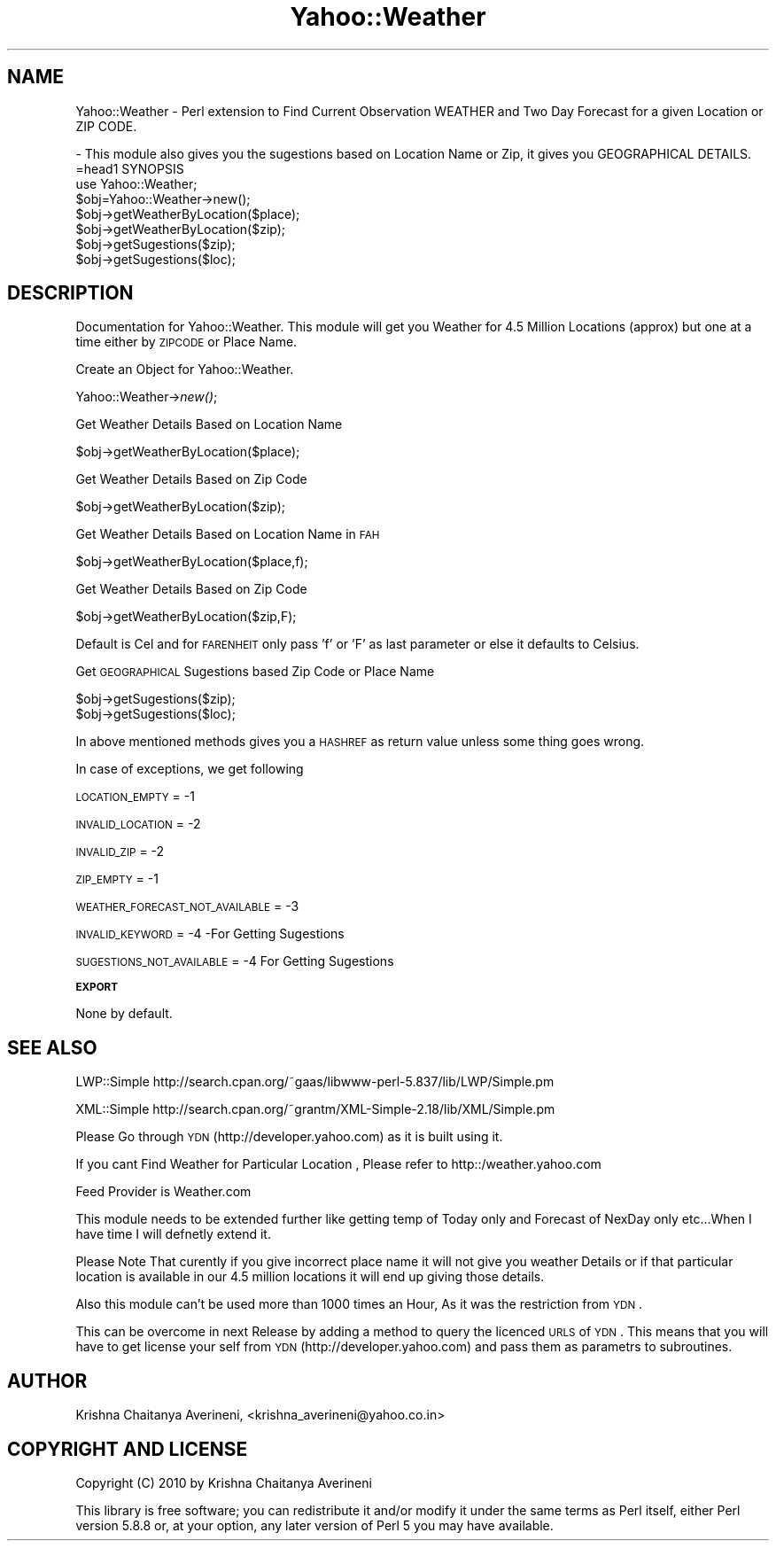 .\" Automatically generated by Pod::Man 2.12 (Pod::Simple 3.05)
.\"
.\" Standard preamble:
.\" ========================================================================
.de Sh \" Subsection heading
.br
.if t .Sp
.ne 5
.PP
\fB\\$1\fR
.PP
..
.de Sp \" Vertical space (when we can't use .PP)
.if t .sp .5v
.if n .sp
..
.de Vb \" Begin verbatim text
.ft CW
.nf
.ne \\$1
..
.de Ve \" End verbatim text
.ft R
.fi
..
.\" Set up some character translations and predefined strings.  \*(-- will
.\" give an unbreakable dash, \*(PI will give pi, \*(L" will give a left
.\" double quote, and \*(R" will give a right double quote.  \*(C+ will
.\" give a nicer C++.  Capital omega is used to do unbreakable dashes and
.\" therefore won't be available.  \*(C` and \*(C' expand to `' in nroff,
.\" nothing in troff, for use with C<>.
.tr \(*W-
.ds C+ C\v'-.1v'\h'-1p'\s-2+\h'-1p'+\s0\v'.1v'\h'-1p'
.ie n \{\
.    ds -- \(*W-
.    ds PI pi
.    if (\n(.H=4u)&(1m=24u) .ds -- \(*W\h'-12u'\(*W\h'-12u'-\" diablo 10 pitch
.    if (\n(.H=4u)&(1m=20u) .ds -- \(*W\h'-12u'\(*W\h'-8u'-\"  diablo 12 pitch
.    ds L" ""
.    ds R" ""
.    ds C` ""
.    ds C' ""
'br\}
.el\{\
.    ds -- \|\(em\|
.    ds PI \(*p
.    ds L" ``
.    ds R" ''
'br\}
.\"
.\" If the F register is turned on, we'll generate index entries on stderr for
.\" titles (.TH), headers (.SH), subsections (.Sh), items (.Ip), and index
.\" entries marked with X<> in POD.  Of course, you'll have to process the
.\" output yourself in some meaningful fashion.
.if \nF \{\
.    de IX
.    tm Index:\\$1\t\\n%\t"\\$2"
..
.    nr % 0
.    rr F
.\}
.\"
.\" Accent mark definitions (@(#)ms.acc 1.5 88/02/08 SMI; from UCB 4.2).
.\" Fear.  Run.  Save yourself.  No user-serviceable parts.
.    \" fudge factors for nroff and troff
.if n \{\
.    ds #H 0
.    ds #V .8m
.    ds #F .3m
.    ds #[ \f1
.    ds #] \fP
.\}
.if t \{\
.    ds #H ((1u-(\\\\n(.fu%2u))*.13m)
.    ds #V .6m
.    ds #F 0
.    ds #[ \&
.    ds #] \&
.\}
.    \" simple accents for nroff and troff
.if n \{\
.    ds ' \&
.    ds ` \&
.    ds ^ \&
.    ds , \&
.    ds ~ ~
.    ds /
.\}
.if t \{\
.    ds ' \\k:\h'-(\\n(.wu*8/10-\*(#H)'\'\h"|\\n:u"
.    ds ` \\k:\h'-(\\n(.wu*8/10-\*(#H)'\`\h'|\\n:u'
.    ds ^ \\k:\h'-(\\n(.wu*10/11-\*(#H)'^\h'|\\n:u'
.    ds , \\k:\h'-(\\n(.wu*8/10)',\h'|\\n:u'
.    ds ~ \\k:\h'-(\\n(.wu-\*(#H-.1m)'~\h'|\\n:u'
.    ds / \\k:\h'-(\\n(.wu*8/10-\*(#H)'\z\(sl\h'|\\n:u'
.\}
.    \" troff and (daisy-wheel) nroff accents
.ds : \\k:\h'-(\\n(.wu*8/10-\*(#H+.1m+\*(#F)'\v'-\*(#V'\z.\h'.2m+\*(#F'.\h'|\\n:u'\v'\*(#V'
.ds 8 \h'\*(#H'\(*b\h'-\*(#H'
.ds o \\k:\h'-(\\n(.wu+\w'\(de'u-\*(#H)/2u'\v'-.3n'\*(#[\z\(de\v'.3n'\h'|\\n:u'\*(#]
.ds d- \h'\*(#H'\(pd\h'-\w'~'u'\v'-.25m'\f2\(hy\fP\v'.25m'\h'-\*(#H'
.ds D- D\\k:\h'-\w'D'u'\v'-.11m'\z\(hy\v'.11m'\h'|\\n:u'
.ds th \*(#[\v'.3m'\s+1I\s-1\v'-.3m'\h'-(\w'I'u*2/3)'\s-1o\s+1\*(#]
.ds Th \*(#[\s+2I\s-2\h'-\w'I'u*3/5'\v'-.3m'o\v'.3m'\*(#]
.ds ae a\h'-(\w'a'u*4/10)'e
.ds Ae A\h'-(\w'A'u*4/10)'E
.    \" corrections for vroff
.if v .ds ~ \\k:\h'-(\\n(.wu*9/10-\*(#H)'\s-2\u~\d\s+2\h'|\\n:u'
.if v .ds ^ \\k:\h'-(\\n(.wu*10/11-\*(#H)'\v'-.4m'^\v'.4m'\h'|\\n:u'
.    \" for low resolution devices (crt and lpr)
.if \n(.H>23 .if \n(.V>19 \
\{\
.    ds : e
.    ds 8 ss
.    ds o a
.    ds d- d\h'-1'\(ga
.    ds D- D\h'-1'\(hy
.    ds th \o'bp'
.    ds Th \o'LP'
.    ds ae ae
.    ds Ae AE
.\}
.rm #[ #] #H #V #F C
.\" ========================================================================
.\"
.IX Title "Yahoo::Weather 3"
.TH Yahoo::Weather 3 "2010-10-13" "perl v5.8.8" "User Contributed Perl Documentation"
.\" For nroff, turn off justification.  Always turn off hyphenation; it makes
.\" way too many mistakes in technical documents.
.if n .ad l
.nh
.SH "NAME"
Yahoo::Weather \- Perl extension to Find Current Observation WEATHER  and Two Day Forecast for  a given Location or ZIP CODE.
.PP
.Vb 2
\&                \- This module also gives you the sugestions based on Location Name or Zip, it gives you GEOGRAPHICAL DETAILS.
\&=head1 SYNOPSIS
\&
\&  use Yahoo::Weather;
\& 
\&  $obj=Yahoo::Weather\->new();
\&  
\&  $obj\->getWeatherByLocation($place);
\&
\&  $obj\->getWeatherByLocation($zip);
\&
\&  $obj\->getSugestions($zip);
\&  
\&  $obj\->getSugestions($loc);
.Ve
.SH "DESCRIPTION"
.IX Header "DESCRIPTION"
Documentation for Yahoo::Weather. This module will get you Weather for 4.5 Million Locations (approx) but one at a time either by \s-1ZIPCODE\s0 or Place Name.
.PP
Create an Object for Yahoo::Weather.
.PP
Yahoo::Weather\->\fInew()\fR;
.PP
Get Weather Details Based on Location Name
.PP
.Vb 1
\&  $obj\->getWeatherByLocation($place);
.Ve
.PP
Get Weather Details Based on Zip Code
.PP
.Vb 1
\&  $obj\->getWeatherByLocation($zip);
.Ve
.PP
Get Weather Details Based on Location Name in \s-1FAH\s0
.PP
.Vb 1
\&  $obj\->getWeatherByLocation($place,f);
.Ve
.PP
Get Weather Details Based on Zip Code
.PP
.Vb 1
\&  $obj\->getWeatherByLocation($zip,F);
.Ve
.PP
Default is Cel and for \s-1FARENHEIT\s0 only pass 'f' or 'F' as last parameter or else it defaults to Celsius.
.PP
Get \s-1GEOGRAPHICAL\s0 Sugestions based Zip Code or Place Name
.PP
.Vb 2
\&  $obj\->getSugestions($zip);
\&  $obj\->getSugestions($loc);
.Ve
.PP
In above mentioned methods gives you a \s-1HASHREF\s0 as return value unless some thing goes wrong.
.PP
In case of exceptions, we get following
.PP
\&\s-1LOCATION_EMPTY\s0 = \-1
.PP
\&\s-1INVALID_LOCATION\s0 = \-2
.PP
\&\s-1INVALID_ZIP\s0 = \-2
.PP
\&\s-1ZIP_EMPTY\s0 = \-1
.PP
\&\s-1WEATHER_FORECAST_NOT_AVAILABLE\s0 = \-3
.PP
\&\s-1INVALID_KEYWORD\s0 = \-4  \-For Getting Sugestions
.PP
\&\s-1SUGESTIONS_NOT_AVAILABLE\s0 = \-4 For Getting Sugestions
.Sh "\s-1EXPORT\s0"
.IX Subsection "EXPORT"
None by default.
.SH "SEE ALSO"
.IX Header "SEE ALSO"
LWP::Simple http://search.cpan.org/~gaas/libwww\-perl\-5.837/lib/LWP/Simple.pm
.PP
XML::Simple http://search.cpan.org/~grantm/XML\-Simple\-2.18/lib/XML/Simple.pm
.PP
Please Go through \s-1YDN\s0(http://developer.yahoo.com)  as it is built using it.
.PP
If you cant Find Weather for Particular Location , Please refer to http::/weather.yahoo.com
.PP
Feed Provider is Weather.com
.PP
This module needs to be extended further like getting temp of Today only and Forecast of NexDay only etc...When I have time I will defnetly extend it.
.PP
Please Note That curently if you give incorrect place name it will not give you weather Details or if that particular location is available in our 4.5 million locations it will end up giving those details.
.PP
Also this module can't be used more than 1000 times an Hour, As it was the restriction from \s-1YDN\s0.
.PP
This can be overcome in next Release by adding a method to query the licenced \s-1URLS\s0 of \s-1YDN\s0. This means that you will have to get license your self from \s-1YDN\s0(http://developer.yahoo.com) and pass them as parametrs to subroutines.
.SH "AUTHOR"
.IX Header "AUTHOR"
Krishna Chaitanya Averineni, <krishna_averineni@yahoo.co.in>
.SH "COPYRIGHT AND LICENSE"
.IX Header "COPYRIGHT AND LICENSE"
Copyright (C) 2010 by Krishna Chaitanya Averineni
.PP
This library is free software; you can redistribute it and/or modify
it under the same terms as Perl itself, either Perl version 5.8.8 or,
at your option, any later version of Perl 5 you may have available.
